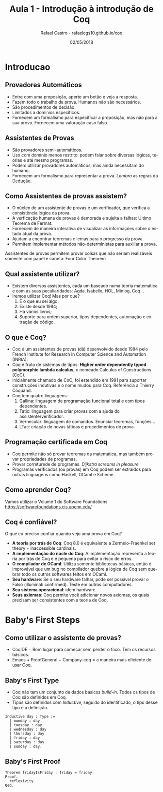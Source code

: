 #+TITLE: Aula 1 - Introdução à introdução de Coq
#+AUTHOR: Rafael Castro - rafaelcgs10.github.io/coq
#+EMAIL: rafaelcgs10@gmail.com
#+startup: beamer
#+LaTeX_CLASS: beamer
#+HTML_HEAD: <link rel="stylesheet" type="text/css" href="style.css"/>
#+LATEX_HEADER: \usepackage{graphicx, hyperref, udesc, url}
#+OPTIONS:   H:2 toc:nil
#+DATE: 02/05/2018

#+LANGUAGE: pt

* Introducao

** Provadores Automáticos
  - Entre com uma proposição, aperte um botão e veja a resposta.
  - Fazem todo o trabalho da prova. Humanos não são necessários.
  - São procedimentos de decisão.
  - Limitados a domínios específicos.
  - Fornecem um formalismo para especificar a proposição, mas não para a sua prova. Fornecem uma valoração caso falso.
** Assistentes de Provas
  - São provadores semi-automáticos.
  - Uso com domínio menos restrito: podem falar sobre diversas lógicas, teorias e até mesmo programas.
  - Podem utilizar provadores automáticos, mas ainda necessitam do humano.
  - Fornecem um formalismo para representar a prova. /Lembra/ as regras da Dedução.

** Como Assistentes de provas assistem?
 - O núcleo de um assistente de provas é um verificador, que verifica a consistência lógica da prova. 
 - A verficação humana de provas é demorada e sujeita a falhas: Último Teorema de Fermat.
 - Fornecem de maneira interativa de visualizar as informações sobre o estado atual da prova.
 - Ajudam a encontrar teoremas e lemas para o progresso da prova.
 - Permitem implementar métodos não-deterministas para auxiliar a prova. 
Assistentes de provas permitem provar coisas que não seriam 
realizáveis somente com papel e caneta: Four Color Theorem
   #+attr_html: :width 400
   #+attr_latex: :width 60
   [[file:./four.jpeg]]

** Qual assistente utilizar?
 - Existem diversos assistentes, cada um baseado numa teoria matemática e com as suas peculiaridades:
   Agda, Isabelle, HOL, Minlog, Coq...
 - Iremos utilizar Coq! Mas por que?
   1. É o que eu sei algo;
   2. Existe desde 1984;
   3. Há vários livros;
   4. Suporte para ordem superior, tipos dependentes, automação e extração de código.
      
** O que é Coq?
 - Coq é um assistentes de provas (dã) desenvolvido desde 1984 pelo French Institute for Research in Computer Science and Automation (INRIA).
 - Coq é fruto de sistemas de tipos: *Higher order dependently typed polymorphic lambda calculus*, o nomeado Calculus of Constructions (CoC).
 - Inicialmente chamado de CoC, foi estendido em 1991 para suportar construções indutivas e o nome mudou para Coq. Referência a Thierry Coquand.
 - Coq tem quatro linguagens:
   1. Gallina: linguagem de programação funcional total e com tipos dependentes.
   2. Tatic: linguagem para criar provas com a ajuda do assistente/verificador.
   3. Vernecular: linguagem de comandos. Enunciar teoremas, funções...
   4. LTac: criação de novas táticas e procedimentos de prova.

** Programação certificada em Coq
 - Coq permite não só provar teoremas da matemática, mas também provar propriedades de programas.
 - Provar correturede de programas. /Dijkstra screams in pleasure/
 - Programas verificados (ou provas) em Coq podem ser extraídos para outras linguagens como Haskell, OCaml e Scheme.
   
** Como aprender Coq?
   Vamos utilizar o Volume 1 do Software Foundations 
   [[https://softwarefoundations.cis.upenn.edu/]]
   #+attr_latex: :width 100px
   [[file:./sf.jpeg]]

** Coq é confiável?
   O que eu preciso confiar quando vejo uma prova em Coq? 
 - *A teoria por trás de Coq*: Coq 8.0 é equivalente a Zermelo-Fraenkel set theory + inaccessible cardinals.
 - *A implementação do núcle do Coq*: A implementação representa a teoria por trás de Coq e é pequena para evitar o risco de erros.
 - *O compilador de OCaml*: Utiliza somente bibliotecas básicas, então é improvável que um bug no compilador quebre a lógica de Coq sem quebrar todo os outros softwares feitos em OCaml.
 - *Seu hardware*: Se o seu hardware falhar, pode ser possível provar o Falso (illuminati confirmed). Teste em outros computadores.
 - *Seu sistema operacional*: idem hardware.
 - *Seus axiomas*: Coq permite você adicionar novos axiomas, os quais precisam ser consistentes com a teoria de Coq.

* Baby's First Steps

** Como utilizar o assistente de provas?
 - CoqIDE = Bom lugar para começar sem perder o foco. Tem os recursos básicos. 
 - Emacs + ProofGeneral + Company-coq = a maneira mais eficiente de usar Coq.

** Baby's First Type
 - Coq não tem um conjunto de dados básicos /build-in/. Todos os tipos de Coq são definidos em Coq.
 - Tipos são definidos com /Inductive/, seguido do identificado, o tipo desse tipo e a definição.
#+BEGIN_SRC coq
Inductive day : Type :=
  | monday : day
  | tuesday : day
  | wednesday : day
  | thursday : day
  | friday : day
  | saturday : day
  | sunday : day.
#+END_SRC

** Baby's First Proof
#+BEGIN_SRC coq
Theorem fridayIsFriday : friday = friday.
Proof.
  reflexivity.
Qed.
#+END_SRC
